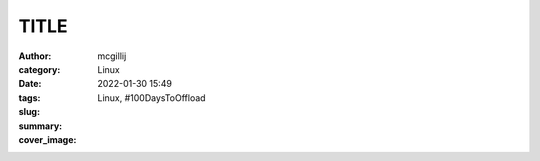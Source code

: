 TITLE
####################

:author: mcgillij
:category: Linux
:date: 2022-01-30 15:49
:tags: Linux, #100DaysToOffload
:slug: 
:summary: 
:cover_image: 

.. contents::


